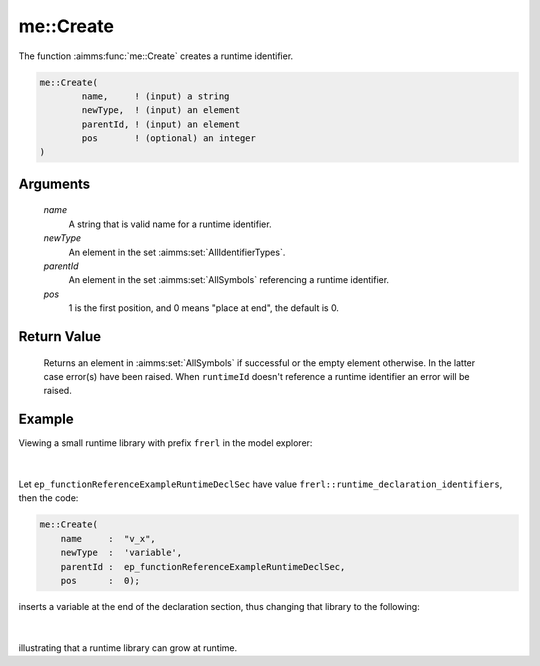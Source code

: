 .. aimms:function:: me::Create(name, newType, parentId, pos)

.. _me::Create:

me::Create
==========

The function :aimms:func:`me::Create` creates a runtime identifier.

.. code-block:: aimms

    me::Create(
            name,     ! (input) a string
            newType,  ! (input) an element
            parentId, ! (input) an element
            pos       ! (optional) an integer
    )

Arguments
---------

    *name*
        A string that is valid name for a runtime identifier.

    *newType*
        An element in the set :aimms:set:`AllIdentifierTypes`.

    *parentId*
        An element in the set :aimms:set:`AllSymbols` referencing a runtime identifier.

    *pos*
        1 is the first position, and 0 means "place at end", the default is 0.

Return Value
------------

    Returns an element in :aimms:set:`AllSymbols` if successful or the empty element
    otherwise. In the latter case error(s) have been raised. When
    ``runtimeId`` doesn't reference a runtime identifier an error will be
    raised.


Example
-------

Viewing a small runtime library with prefix ``frerl`` in the model explorer:

.. figure:: images/runtimelib-setup.png
    :align: center

|

Let ``ep_functionReferenceExampleRuntimeDeclSec`` have value ``frerl::runtime_declaration_identifiers``, then the code:

.. code-block:: aimms

    me::Create(
        name     :  "v_x", 
        newType  :  'variable', 
        parentId :  ep_functionReferenceExampleRuntimeDeclSec, 
        pos      :  0);

inserts a variable at the end of the declaration section, thus changing that library to the following:

.. figure:: images/runtimelib-after-create.png
    :align: center

|

illustrating that a runtime library can grow at runtime.

.. seealso::

    - :aimms:func:`me::Delete`.
    - :aimms:func:`me::CreateLibrary`.
    - :aimms:func:`me::Move`.
    - :aimms:func:`me::SetAttribute`.
    - Generic references for model edit functions can be found on the `index page <https://documentation.aimms.com/functionreference/model-handling/model-edit-functions/index.html>`_.
